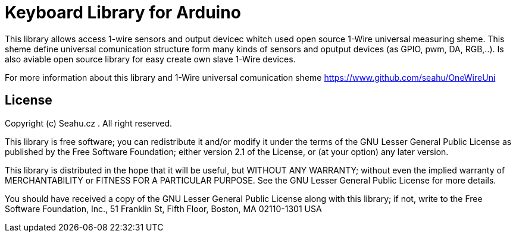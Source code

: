 = Keyboard Library for Arduino =

This library allows access 1-wire sensors and output devicec whitch
used open source 1-Wire universal measuring sheme.
This sheme define universal comunication structure form many
kinds of sensors and oputput devices (as GPIO, pwm, DA, RGB,..).
Is also aviable open source library for easy create own slave 1-Wire devices.

For more information about this library and 1-Wire universal comunication sheme
https://www.github.com/seahu/OneWireUni

== License ==

Copyright (c) Seahu.cz . All right reserved.

This library is free software; you can redistribute it and/or
modify it under the terms of the GNU Lesser General Public
License as published by the Free Software Foundation; either
version 2.1 of the License, or (at your option) any later version.

This library is distributed in the hope that it will be useful,
but WITHOUT ANY WARRANTY; without even the implied warranty of
MERCHANTABILITY or FITNESS FOR A PARTICULAR PURPOSE. See the GNU
Lesser General Public License for more details.

You should have received a copy of the GNU Lesser General Public
License along with this library; if not, write to the Free Software
Foundation, Inc., 51 Franklin St, Fifth Floor, Boston, MA 02110-1301 USA
